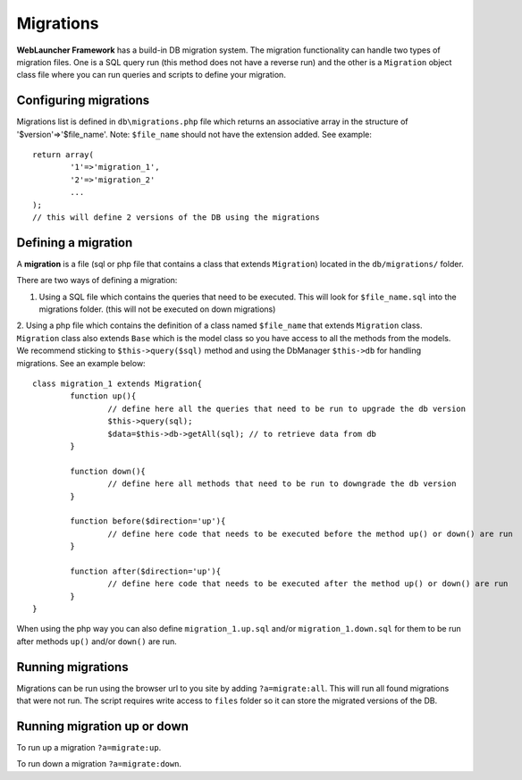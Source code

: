 Migrations
##########

**WebLauncher Framework** has a build-in DB migration system. The migration functionality can handle two types of migration files. One is a 
SQL query run (this method does not have a reverse run) and the other is a ``Migration`` object class file where you can run queries and scripts 
to define your migration.

Configuring migrations
======================

Migrations list is defined in ``db\migrations.php`` file which returns an associative array in the structure of '$version'=>'$file_name'.
Note: ``$file_name`` should not have the extension added. See example::

	return array(
		'1'=>'migration_1',
		'2'=>'migration_2'
		...
	);
	// this will define 2 versions of the DB using the migrations

Defining a migration
====================

A **migration** is a file (sql or php file that contains a class that extends ``Migration``) located in the ``db/migrations/`` folder.

There are two ways of defining a migration:

1. Using a SQL file which contains the queries that need to be executed. This will look for ``$file_name.sql`` into the migrations folder. (this will not be executed on down migrations)

2. Using a php file which contains the definition of a class named ``$file_name`` that extends ``Migration`` class. ``Migration`` class also extends ``Base`` which is the model class so you have access to all the methods from the models. We recommend sticking to ``$this->query($sql)`` method and using the DbManager ``$this->db`` for
handling migrations. See an example below::

	class migration_1 extends Migration{
		function up(){
			// define here all the queries that need to be run to upgrade the db version
			$this->query(sql);
			$data=$this->db->getAll(sql); // to retrieve data from db
		}

		function down(){
			// define here all methods that need to be run to downgrade the db version
		}

		function before($direction='up'){
			// define here code that needs to be executed before the method up() or down() are run
		}

		function after($direction='up'){
			// define here code that needs to be executed after the method up() or down() are run
		}
	}

When using the php way you can also define ``migration_1.up.sql`` and/or ``migration_1.down.sql`` for them to be run after methods ``up()`` and/or ``down()`` are run.

Running migrations
==================

Migrations can be run using the browser url to you site by adding ``?a=migrate:all``. This will run all found migrations that were not run.
The script requires write access to ``files`` folder so it can store the migrated versions of the DB.

Running migration up or down
============================

To run up a migration ``?a=migrate:up``.

To run down a migration ``?a=migrate:down``.